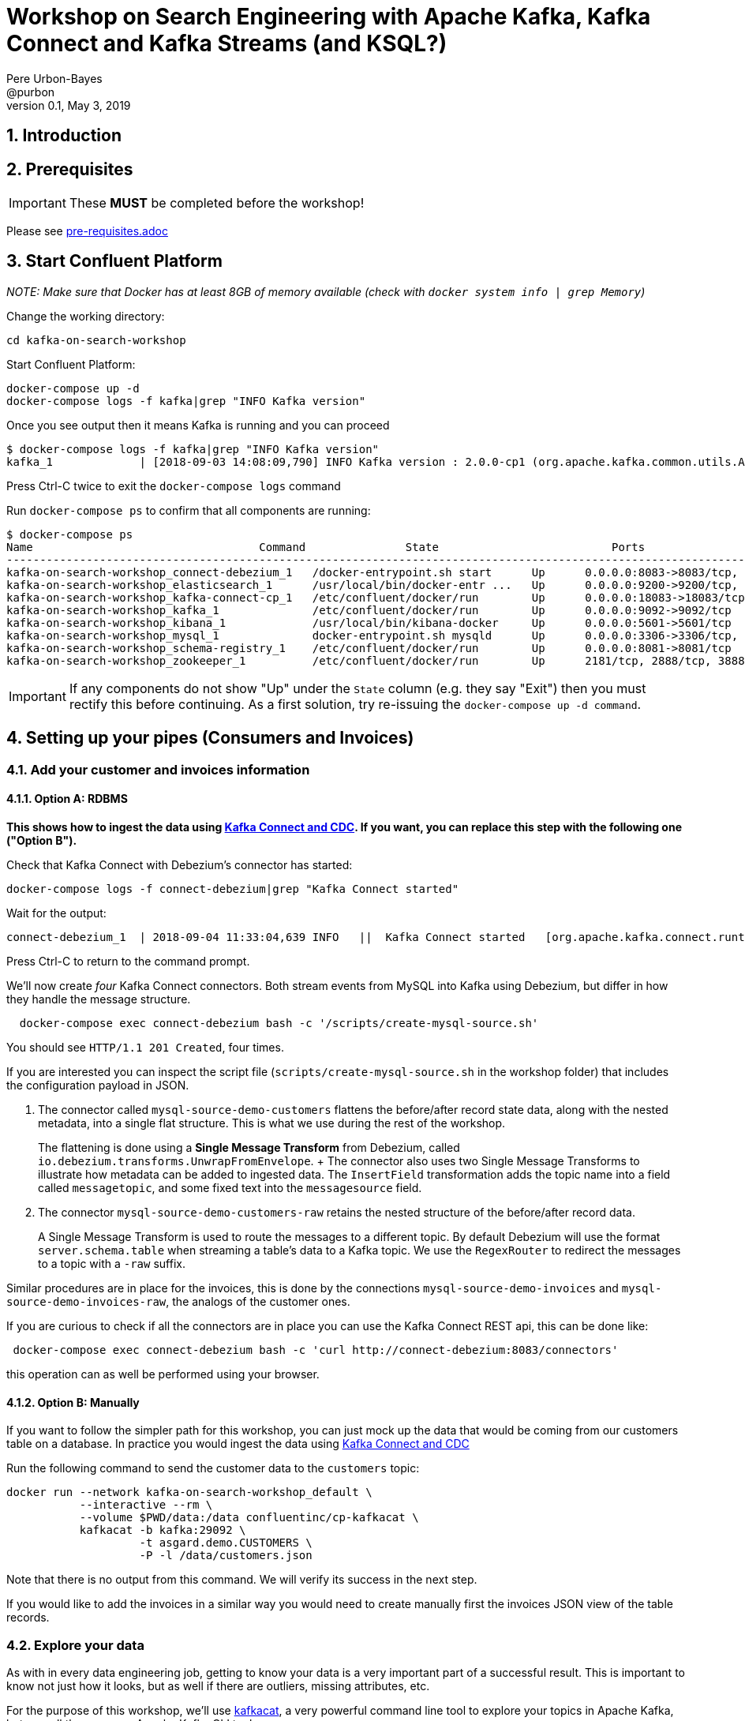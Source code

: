 = Workshop on Search Engineering with Apache Kafka, Kafka Connect and Kafka Streams (and KSQL?)
:doctype: book
:sectnums:
Pere Urbon-Bayes <@purbon>
v0.1, May 3, 2019

:toc:

== Introduction

== Prerequisites

IMPORTANT: These **MUST** be completed before the workshop!

Please see link:pre-requisites.adoc[]

== Start Confluent Platform

_NOTE: Make sure that Docker has at least 8GB of memory available (check with `docker system info | grep Memory`)_

Change the working directory:

[source,bash]
----
cd kafka-on-search-workshop
----

Start Confluent Platform:

[source,bash]
----
docker-compose up -d
docker-compose logs -f kafka|grep "INFO Kafka version"
----

Once you see output then it means Kafka is running and you can proceed

[source,bash]
----
$ docker-compose logs -f kafka|grep "INFO Kafka version"
kafka_1             | [2018-09-03 14:08:09,790] INFO Kafka version : 2.0.0-cp1 (org.apache.kafka.common.utils.AppInfoParser)
----

Press Ctrl-C twice to exit the `docker-compose logs` command

Run `docker-compose ps` to confirm that all components are running:

[source,bash]
----
$ docker-compose ps
Name                                  Command               State                          Ports
-------------------------------------------------------------------------------------------------------------------------------------------
kafka-on-search-workshop_connect-debezium_1   /docker-entrypoint.sh start      Up      0.0.0.0:8083->8083/tcp, 8778/tcp, 9092/tcp, 9779/tcp
kafka-on-search-workshop_elasticsearch_1      /usr/local/bin/docker-entr ...   Up      0.0.0.0:9200->9200/tcp, 9300/tcp
kafka-on-search-workshop_kafka-connect-cp_1   /etc/confluent/docker/run        Up      0.0.0.0:18083->18083/tcp, 8083/tcp, 9092/tcp
kafka-on-search-workshop_kafka_1              /etc/confluent/docker/run        Up      0.0.0.0:9092->9092/tcp
kafka-on-search-workshop_kibana_1             /usr/local/bin/kibana-docker     Up      0.0.0.0:5601->5601/tcp
kafka-on-search-workshop_mysql_1              docker-entrypoint.sh mysqld      Up      0.0.0.0:3306->3306/tcp, 33060/tcp
kafka-on-search-workshop_schema-registry_1    /etc/confluent/docker/run        Up      0.0.0.0:8081->8081/tcp
kafka-on-search-workshop_zookeeper_1          /etc/confluent/docker/run        Up      2181/tcp, 2888/tcp, 3888/tcp
----

IMPORTANT: If any components do not show "Up" under the `State` column (e.g. they say "Exit") then you must rectify this before continuing. As a first solution, try re-issuing the `docker-compose up -d command`.

== Setting up your pipes (Consumers and Invoices)

=== Add your customer and invoices information

==== Option A: RDBMS

**This shows how to ingest the data using https://www.confluent.io/blog/no-more-silos-how-to-integrate-your-databases-with-apache-kafka-and-cdc[Kafka Connect and CDC]. If you want, you can replace this step with the following one ("Option B").**

Check that Kafka Connect with Debezium's connector has started:

[source,bash]
----
docker-compose logs -f connect-debezium|grep "Kafka Connect started"
----

Wait for the output:

[source,bash]
----
connect-debezium_1  | 2018-09-04 11:33:04,639 INFO   ||  Kafka Connect started   [org.apache.kafka.connect.runtime.Connect]
----

Press Ctrl-C to return to the command prompt.

We'll now create _four_ Kafka Connect connectors. Both stream events from MySQL into Kafka using Debezium, but differ in how they handle the message structure.

[source,bash]
----
  docker-compose exec connect-debezium bash -c '/scripts/create-mysql-source.sh'
----

You should see `HTTP/1.1 201 Created`, four times.

If you are interested you can inspect the script file (`scripts/create-mysql-source.sh` in the workshop folder) that includes the configuration payload in JSON.

1. The connector called `mysql-source-demo-customers` flattens the before/after record state data, along with the nested metadata, into a single flat structure. This is what we use during the rest of the workshop.
+
The flattening is done using a *Single Message Transform* from Debezium, called `io.debezium.transforms.UnwrapFromEnvelope`.
+ The connector also uses two Single Message Transforms to illustrate how metadata can be added to ingested data. The `InsertField` transformation adds the topic name into a field called `messagetopic`, and some fixed text into the `messagesource` field.

2. The connector `mysql-source-demo-customers-raw` retains the nested structure of the before/after record data.
+
A Single Message Transform is used to route the messages to a different topic. By default Debezium will use the format `server.schema.table` when streaming a table's data to a Kafka topic. We use the `RegexRouter` to redirect the messages to a topic with a `-raw` suffix.

Similar procedures are in place for the invoices, this is done by the connections `mysql-source-demo-invoices` and `mysql-source-demo-invoices-raw`, the analogs of the customer ones.

If you are curious to check if all the connectors are in place you can use the Kafka Connect REST api, this can be done like:

[source,bash]
----
 docker-compose exec connect-debezium bash -c 'curl http://connect-debezium:8083/connectors'
----

this operation can as well be performed using your browser.


==== Option B: Manually

If you want to follow the simpler path for this workshop, you can just mock up the data that would be coming from our customers table on a database. In practice you would ingest the data using https://www.confluent.io/blog/no-more-silos-how-to-integrate-your-databases-with-apache-kafka-and-cdc[Kafka Connect and CDC]

Run the following command to send the customer data to the `customers` topic:

[source,bash]
----
docker run --network kafka-on-search-workshop_default \
           --interactive --rm \
           --volume $PWD/data:/data confluentinc/cp-kafkacat \
           kafkacat -b kafka:29092 \
                    -t asgard.demo.CUSTOMERS \
                    -P -l /data/customers.json
----

Note that there is no output from this command. We will verify its success in the next step.

If you would like to add the invoices in a similar way you would need to create manually first the invoices JSON view of the table records.


=== Explore your data

As with in every data engineering job, getting to know your data is a very important part of a successful result. This is important to know
not just how it looks, but as well if there are outliers, missing attributes, etc.

For the purpose of this workshop, we'll use https://github.com/edenhill/kafkacat[kafkacat], a very powerful command line tool to explore
your topics in Apache Kafka, but as well the very own Apache Kafka CLI tools.

==== Exploring your data with kafkacat and the kafka CLI tools

Run this command to inspect the content of the main `asgard.demo.CUSTOMERS` topic that we populated.

[source,bash]
----
docker run --network kafka-on-search-workshop_default \
          --tty --interactive --rm \
          confluentinc/cp-kafkacat \
          kafkacat -b kafka:29092 -C -K: \
          -f '\nKey (%K bytes): %k\t\nValue (%S bytes): %s\n\Partition: %p\tOffset: %o\n--\n' \
          -t asgard.demo.CUSTOMERS
----

You should see messages, similar to this:

----
Key (161 bytes): {"schema":{"type":"struct","fields":[{"type":"int32","optional":false,"field":"id"}],"optional":false,"name":"asgard.demo.CUSTOMERS.Key"},"payload":{"id":17850}}
Value (323 bytes): {"id":17850,"first_name":"Anselma","last_name":"Rook","email":"arookj@europa.eu","gender":"Female","club_status":"gold","comments":"Cross-group 24/7 application","create_ts":"2019-04-07T09:23:33Z","update_ts":"2019-04-07T09:23:33Z","messagetopic":"asgard.demo.CUSTOMERS","messagesource":"Debezium CDC from MySQL on asgard"}
Partition: 0	Offset: 19
----

Press Ctrl-C to cancel and return to the command prompt.

This command is useful to pull and proceed the data in your Apache Kafka cluster, but you can as well use the other tooling included in your Apache Kafka distribution such as _kafka-topics_ or the _kafka-console-consumer_.
You can do that using a command like:

[source,bash]
----
docker-compose exec kafka kafka-topics --zookeeper zookeeper:2181 --list
----

This will list your topics, so you should see an output like:
----
__confluent.support.metrics
__consumer_offsets
_confluent-metrics
_schemas
asgard
asgard-raw
asgard.demo.CUSTOMERS
asgard.demo.CUSTOMERS-raw
asgard.demo.invoices
asgard.demo.invoices-raw
connect-status
dbhistory.demo
dbhistory.demo-raw
dbhistory.invoices-raw
docker-connect-debezium-configs
docker-connect-debezium-offsets
docker-kafka-connect-cp-configs
docker-kafka-connect-cp-offsets
docker-kafka-connect-cp-status
----
for the purpose of this workshop

You can as well explore the invoices topic with a command like this:

[source,bash]
----
docker run --network kafka-on-search-workshop_default \
          --tty --interactive --rm \
          confluentinc/cp-kafkacat \
          kafkacat -b kafka:29092 -C -K: \
          -f '\nKey (%K bytes): %k\t\nValue (%S bytes): %s\n\Partition: %p\tOffset: %o\n--\n' \
          -t asgard.demo.invoices
----

You should see messages, similar to this:

----
Key (158 bytes): {"schema":{"type":"struct","fields":[{"type":"int32","optional":false,"field":"id"}],"optional":false,"name":"asgard.demo.invoices.Key"},"payload":{"id":997}}
Value (296 bytes): {"id":997,"InvoiceNo":"536520","StockCode":"22100","Description":"SKULLS SQUARE TISSUE BOX","Quantity":"1","InvoiceDate":"12/1/2010 12:43","UnitPrice":"1.25","CustomerID":"14729","Country":"United Kingdom","messagetopic":"asgard.demo.invoices","messagesource":"Debezium CDC from MySQL on asgard"}
Partition: 0	Offset: 996
--
----

==== Exploring the documents

One of the usual tasks as a search engineer is to index and make searchable a bunch of documents coming out of many places, they could be your very own intranet, the internet or simply
your product list. For the purpose of this workshop we just scrapped a few documents from wikipedia and put them inside the file link:data/docs.txt[docs.txt], this file will be used
later on.

To explore this file you can simply read can use:

[source,bash]
----
cat data/docs.text
----

this should give messages like

----
Berlin gilt als Weltstadt der Kultur, Politik, Medien und Wissenschaften.[15][16][17][18] Die Universitäten, Forschungseinrichtungen, Sportereignisse und Museen Berlins genießen internationalen Ruf.[19] Die Metropole trägt den UNESCO-Titel Stadt des Designs und ist eines der meistbesuchten Zentren des Kontinents.[20] Berlins Architektur, Festivals, Nachtleben und vielfältige Lebensbedingungen sind weltweit bekannt
In der Saison 1982/83 spielte man als Dritter der Bundesliga im IHF-Pokal, wo man das Halbfinale erreichte. In der Saison 1984/85 liefen die Berliner als Finalist im DHB-Pokal im Europapokal der Pokalsieger auf, schied aber frühzeitig aus. Seit 2011 spielen die Füchse jedes Jahr in einem internationalen Wettbewerb. 2011/12 nahm man wiederum als Dritter der Bundesliga erstmals an der Champions League teil. Es war die erste Europapokalteilnahme einer Berliner Männerhandballmannschaft seit 21 Jahren. Im Premierenjahr erreichte man gleich das Final Four, wo man im Halbfinale knapp dem THW Kiel unterlag
En 1987, après le football et le basketball, Georges Frêche et Louis Nicollin décident d'investir dans le club qui devient le « Montpellier Paillade Sport Club »3,4 et ainsi de faire revivre la grande époque du Montpellier UC de Jean Férignac et Maurice Portes. Alors que le club n'évolue qu’au 4e niveau national, il recrute cette même année le gardien de but international Philippe Médard, qui vient de remporter son cinquième titre de champion de France. Puis la saison suivante, le club se renforce encore avec les arrivées de Frédéric Echivard, cinquième meilleur buteur du dernier championnat de France, et Stéphane Stoecklin, grand espoir français au poste d’ailier-arrière droit. Avec ces recrues, le club remporte les championnats de France de Nationale 3 (actuelle Nationale 2) en 1988 puis de Nationale 2 (actuelle Nationale 1) en 1989.
----

==== Exploring your data with MySQL

As we have seen before, one of our source of information is coming from a RDBMS (actually a MySQL database), if we have a tool installed like the https://www.mysql.com/products/workbench/[MySQLWorkbench],
we can explore how the data looks like from it's source. We'll use this as well in later steps when we use KSQL to perform real time streaming computations from the kafka topics.

As per the _docker-compose.yml_ file definition, we have a MySQL database available that can be accessed with this credentials

For privileged access:
----
User: root
Password: debezium
----

For unprivileged access:
----
User: mysqluser
Password:mysqlpw
----

the database is available at your docker-host, port 3306.

If we open an SQL tool (like MySQL workbench), we'll be able to explore our original data source and inspect, and might be manipulate, the source data
like this.

Explore timestamp format:

[source,bash]
----
select create_ts, update_ts
from CUSTOMERS;
----

Explore email formats:

[source,bash]
----
select email
from CUSTOMERS;
----

Insert a new customer:

[source,bash]
----
insert into CUSTOMERS (id, first_name, last_name, email, gender, club_status, comments)  values (2029, 'manel', 'illa', 'manel@illa.io', 'Male', 'gold', 'Apache Kafka contributor');
----

or more computational exploration such as,

How many invoices are per customer:

[source,bash]
----
select CustomerID, count(*)
from invoices
group by CustomerID;
----

How many products has been sold:

[source,bash]
----
select StockCode, Description, Sum(Quantity) as Quantity
from invoices
group by StockCode, Description;
----

Products sold in a given invoice

[source,bash]
----
select *
from invoices
where InvoiceNo = "536365"
----

How many products a customer has bought?
[source,bash]
----
select first_name, last_name, count(*)
from CUSTOMERS inner join invoices on CUSTOMERS.id = invoices.CustomerID
group by first_name, last_name;
----

== Kafka Streams

Data is not always in the perfect shape to be ready be ingested in your search engine, we usually need to cleaning, normalise it and compliment it
to make sure all interesting data points are there. This tasks can include different set of actions such as:

* Using an external library to detect in which language a document has been written. We usually do that in order to make them available to the proper
analysers and search pipeline that will later on make them available for our users.
* Normalise and clean up timestamps, as we're in a global world documents get created/scrapped and manipulated in many different locations and systems,
and they are not always in a good shape for being analysed and searchable.
* Enrich an incoming document with complimentary information, this would be for example interesting when adding customer information to an incoming
invoice, but as well for other use cases.

For all of this, and may be more, we're going to use Kafka Streams. As we've seen in the introductory section this is a very powerful data manipulation
library for Apache Kafka, more details on the API's and DSL's can be found from:

* https://docs.confluent.io/current/streams/developer-guide/index.html[Getting started with Kafka Streams]
* https://docs.confluent.io/current/streams/developer-guide/write-streams.html[Write an Streams App]
* https://docs.confluent.io/current/streams/developer-guide/dsl-api.html[Understanding the Kafka Streams DSL]
* https://docs.confluent.io/current/streams/developer-guide/processor-api.html[Understanding the Kafka Streams Processor API]

Inside the directory link:SearchEngineScaffold[SearchEngineScaffold] you can see an already prepared scaffold for this Kafka Streams exercises. At the end of the workshop the
solutions to this exercises are going to be provided. Use it as a bootstrap to start implementing the next exercises.

=== Language Detection

Language detection is an intrinsic part of many search engineering tasks as we generally could be scrapping and ingesting document from many different locations that need
proper classification before going into the search engine.

One of the traditional ways of doing that, and many other document processing tasks, is by using https://tika.apache.org[Apache Tika]. On this mater Apache Tika provides you
with methods to detect the language based on:

* _Optimaize_: This class uses detectors provided by https://github.com/optimaize/language-detector. The way this detectors works is by building language n-grams profiles and then comparing
them with the ones calculated from the input text.
* _TextLang_: This detector uses the MIT Lincoln Lab’s Text.jl library from https://github.com/trevorlewis/TextREST.jl You should run the TextREST.jl server before using this.
* _Lingo 24_: This implementation uses the API provide by https://developer.lingo24.com/premium-machine-translation-api (requires a license)

==== Task

In this exercise you should write a simple Kafka Streams job that:

* Read raw text from a source topic.
* Transform them into a JSON document.
* Detect and compliment the incoming JSON document the language it has been written.
* Store the new document in a target topic.

==== A solution

There are more than one possible solutions for this task as you could write the job using the Streams DSL or by using the Transformer API.

Using the Streams DSL the job should look something like this:

[source,java]
----
docsStream
    .mapValues(raw_doc -> serialize(raw_doc))
    .mapValues(jsonDoc -> {
      LanguageResult result = detect.detect(jsonDoc.content);
      jsonDoc.headers.put("LANG", result.getLanguage());
      return jsonDoc;
    })
    .to(DOCS_WITH_LANGUAGE_TOPIC, Produced.with(Serdes.String(), docsSerde));
----

were each incoming raw document is read, serialized and then map again to include the detected language. Another option to solve this problem with the
same outcome will be using the Transformers API. This approach would look something like this:

[source,java]
----
docsStream
     .mapValues(raw_doc -> new Document(raw_doc))
     .transform(LanguageDetectProcessor::new)
     .to(DOCS_WITH_LANGUAGE_TOPIC, Produced.with(Serdes.String(), docsSerde));
----

[source,java]
----
public class LanguageDetectProcessor implements Transformer<String, Document, KeyValue<String, Document>> {

  private Tika tika;
  private static final OptimaizeLangDetector detect = new OptimaizeLangDetector();
  private ProcessorContext context;

  @Override
  public void init(ProcessorContext context) {
    tika = new Tika();
    this.context = context;
  }

  @Override
  public KeyValue<String, Document> transform(String key, Document doc) {
    LanguageResult result = detect.detect(doc.content);
    doc.headers.put("LANG", result.getLanguage());
    return new KeyValue(key, doc);
  }

  @Override
  public void close() {
    //EMPTY
  }
}
----

More details can be found in the full solution delivered at the end of the workshop.

=== Timestamp Normalisation

As already presented earlier, timestamp normalisation is a always tedious task that is at the core of many search and data engineering teams.

To perform this many teams use a java library named https://www.joda.org/joda-time/index.html[Joda], this library has become the defacto standard for rich time manipulation tasks
in the java world. If you never use it, you can check more details about it at https://www.joda.org/joda-time/quickstart.html[Joda - Quick start].

==== Task

As we have seen during the data exploration phase, the timestamps that come out of the customers database does not include the timezone were they are produced. This lack of informtion
can make aggregations and other data manipulation skewed, were teams running the same job, but in different locations will get different results.

 To solve this we want you write a simple Kafka Streams job that :

 * Read from an incoming topic (customers topic)
 * Enrich the incoming timestamps (_create_ts_ and _update_ts_) with the timezone "Europe/Berlin".
 * Write the modified document back to a new stream.

 We ask you to do this by using the Processor API.

==== A solution

There are more than one solution possible for this exercise, one of them could look like this:

[source,java]
----
public class TimestampNormalization extends IngestPipeline {


  static class JodaProcessor implements Processor<String, String> {

    private ProcessorContext context;
    final Serde<Customer> customerSerde = SerdesFactory.from(Customer.class);

    @Override
    public void init(ProcessorContext context) {
      this.context = context;
    }

    @Override
    public void process(String key, String customerJson) {

      Customer customer = customerSerde.deserializer().deserialize(key, customerJson.getBytes());

      Instant instant = new Instant(customer.create_ts);
      DateTime newCreateTs = instant.toDateTime(DateTimeZone.forID("Europe/Berlin"));
      customer.create_ts = newCreateTs.toString();

      context.forward(key, customer);

    }

    @Override
    public void close() {
      //EMPTY
    }
  }


  public static void main(String[] args) {

    Topology topology = new Topology();

    topology
        .addSource("customers", CUSTOMERS_TOPIC)
        .addProcessor("joda-timestamp-corrector", JodaProcessor::new)
        .addSink("customers.fixed", "customers.fixed");

    TimestampNormalization profilesApp = new TimestampNormalization();
    profilesApp.run(topology, "timestamp-action");

  }

}
----

NOTE: This solution only process the _create_ts timestamp. You should as well proceed the other timestamp.

=== Calculate customers per Genre

One of the most common task when building search infrastructures is the calculation of derived views of the incoming data, this is usually done
as a compliment to enable later enrichments of relevant entities such as the products or as well to help the ranking calculations when a user
performs a query and the query understanding pipeline enters in action.

==== Task

In this exercise we ask you to build a Kafka Streams app that:

* Consume from the _asgard.demo.CUSTOMERS_ topic.
* Calculate how many customers aggregated by genre (live query).
* Write the outcome to a target topic.

==== A solution

As with the other exercises, more than one solution is possible, but on of them could look like this:

[source,java]
----
    final Serde<Customer> customerSerde = Serdes.serdeFrom(customerSerializer, customerDeserializer);

    KStream<String, Customer> customersKStream = builder
        .stream(IngestPipeline.CUSTOMERS_TOPIC,
            Consumed.with(Serdes.String(), customerSerde));

    customersKStream
        .groupBy((aString, customer) -> customer.gender, Grouped.with(Serdes.String(), customerSerde))
        .count()
        .toStream()
        .to(IngestPipeline.CONSUMERS_PER_GENDER_TOPIC, Produced.with(Serdes.String(), Serdes.Long()));
----

=== Building customer profiles

As per the same reasons as the task performed in the last section, building customer profiles is a common task search pipelines does while
preparing incoming data to be searchable. This task usually include building a view (document) where for a given user, it include as well all
it's related information (360° view) such as purchases, etc.

Having profiles of users will help our efforts to determine the query intentions during the query understanding tasks.

==== Task

In this exercise we ask you to build, a now more complex, Kafka Streams app that:

* Read from the _asgard.demo.invoices_ and _asgard.demo.CUSTOMERS_ topics.
* For every customer.
  * calculate the total cost per each invoice generated (full purchase)
  * build a table with customer information and the current list of invoices, including the total cost.
* Join the customer information with the aggregated invoice table generated in the last step.
* Write the customer profile (customer data + list of invoices (including total cost)) to a destination topic.

Note: if you remember the previous task during our data exploration, one of the steps required for this exercise would translate in SQL to
something like:

Calculate the invoice total cost.
----
select InvoiceNo, ROUND(sum(Quantity*UnitPrice),2) as total
from invoices
group by InvoiceNo;
----

==== A solution

As with the other exercises there could be different solutions to this task, but one could look like:

[source,java]
----
public class CustomerProfilesBuilder extends IngestPipeline {


  public CustomerProfilesBuilder() {

  }

  public static void main(String[] args) {

    StreamsBuilder builder = new StreamsBuilder();

    final Serde<DefaultId> defaultIdSerde = SerdesFactory.from(DefaultId.class);
    final Serde<Invoice> invoiceSerde = SerdesFactory.from(Invoice.class);
    final Serde<InvoicesAggregatedTable> totalsSerde = SerdesFactory.from(InvoicesAggregatedTable.class);

    // Stream of invoices
    KStream<DefaultId, Invoice> invoicesKStream = builder.stream(INVOICES_TOPIC,
        Consumed.with(defaultIdSerde, invoiceSerde));

    // group invoices by invoiceNo
    KGroupedStream<DefaultId, Invoice> groupedInvoices = invoicesKStream
        .groupBy((key, invoice) -> {
          try {
            return new DefaultId(invoice.CustomerID);
          } catch (NullPointerException ex) {
            return new DefaultId("-1");
          }
            },
            Grouped.with(defaultIdSerde, invoiceSerde));

    // Sum the total of the invoices and output a table of the form
    // CustomerId - List of [InvoiceNo - InvoiceTotal]
    KTable<DefaultId, InvoicesAggregatedTable> table = groupedInvoices
        .aggregate(() -> new InvoicesAggregatedTable(),
            (key, invoice, data) -> {
              float totalLine = Float.parseFloat(invoice.Quantity) * Float.parseFloat(invoice.UnitPrice);
              data.accountInvoice(invoice.InvoiceNo, totalLine);
              return data;
            },
            Materialized.with(defaultIdSerde, totalsSerde));

    // output (UserId, List<(InvoiceNo, Float)>)
    // [KTABLE-TOSTREAM-0000000007]: 14849, [ (536463 -> 17.400002) (536466 -> 42.9) (536460 -> 295.53998)]

  final Serde<Customer> customerSerde = SerdesFactory.from(Customer.class);

  // pull the customer tables
    KTable<DefaultId, Customer> customersTable = builder
        .table(CUSTOMERS_TOPIC, Consumed.with(defaultIdSerde, customerSerde));

    // KTable - KTable join customer with aggregated invoice totals
    customersTable
        .join(table, (customer, invoices) -> {
          customer.addInvoices(invoices);
          return customer;
        }, Materialized.with(defaultIdSerde, customerSerde))
        .toStream()
        .to(CUSTOMERS_PROFILES_TOPIC, Produced.with(defaultIdSerde, customerSerde));

    CustomerProfilesBuilder profilesApp = new CustomerProfilesBuilder();
    profilesApp.run(builder.build(), "customer-profile-builder");

  }

}
----

== KSQL

But if you are saying to yourself, why should I be writing java for this, while the Kafka Streams API is a very powerful one, there is KSQL,
the streaming SQL engine for Apache Kafka.

More details about it can be found at:

* https://docs.confluent.io/current/ksql/docs/index.html[Documentation]
* https://docs.confluent.io/current/ksql/docs/developer-guide/index.html[Developer guide]
* https://docs.confluent.io/current/ksql/docs/tutorials/index.html[Tutorials and Examples]

In the developer guide you will find a ton of examples and direction on the different operations that you can perform with KSQL.


KSQL can be used via the command line interface (CLI), a graphical UI built into Confluent Control Center, or the documented https://docs.confluent.io/current/ksql/docs/api.html[REST API].

In this workshop we will use the CLI, which if you have used Oracle's sql*plus, MySQL CLI, and so on will feel very familiar to you.

Launch the CLI:

[source,bash]
----
docker run --network kafka-on-search-workshop_default \
           --tty --interactive --rm \
           confluentinc/cp-ksql-cli:5.2.1 http://ksql-server:8088
----

Make sure that you get a successful start up screen:

[source,bash]
----
                  ===========================================
                  =        _  __ _____  ____  _             =
                  =       | |/ // ____|/ __ \| |            =
                  =       | ' /| (___ | |  | | |            =
                  =       |  <  \___ \| |  | | |            =
                  =       | . \ ____) | |__| | |____        =
                  =       |_|\_\_____/ \___\_\______|       =
                  =                                         =
                  =  Streaming SQL Engine for Apache Kafka® =
                  ===========================================

Copyright 2017-2018 Confluent Inc.

CLI v5.1.0, Server v5.1.0 located at http://ksql-server:8088

Having trouble? Type 'help' (case-insensitive) for a rundown of how things work!

ksql>
----

=== See available Kafka topics

KSQL can be used to view the topic metadata on a Kafka cluster (`SHOW TOPICS;`), as well as inspect the messages in a topic (`PRINT <topic>;`).

[source,sql]
----
ksql> SHOW TOPICS;

 Kafka Topic                     | Registered | Partitions | Partition Replicas | Consumers | ConsumerGroups
-------------------------------------------------------------------------------------------------------------
 _confluent-metrics              | false      | 12         | 1                  | 0         | 0
 _schemas                        | false      | 1          | 1                  | 0         | 0
 asgard.demo.CUSTOMERS           | false      | 1          | 1                  | 1         | 1
 asgard.demo.CUSTOMERS-raw       | false      | 1          | 1                  | 2         | 2
 asgard.demo.invoices            | false      | 1          | 1                  | 0         | 0
 asgard.demo.invoices-raw        | false      | 1          | 1                  | 0         | 0
 docker-connect-debezium-configs | false      | 1          | 1                  | 0         | 0
 docker-connect-debezium-offsets | false      | 25         | 1                  | 0         | 0
[...]
-------------------------------------------------------------------------------------------------------------
ksql>
----

=== Inspect a topic contents - Customers

Here we use the `FROM BEGINNING` argument, which tells KSQL to go back to the _beginning_ of the topic and show all data from there

[source,sql]
----
ksql> PRINT 'asgard.demo.CUSTOMERS' FROM BEGINNING;
Format:JSON
{"ROWTIME":1554638011318,"ROWKEY":"{\"schema\":{\"type\":\"struct\",\"fields\":[{\"type\":\"int32\",\"optional\":false,\"field\":\"id\"}],\"optional\":false,\"name\":\"asgard.demo.CUSTOMERS.Key\"},\"payload\":{\"id\":14688}}","id":14688,"first_name":"Clair","last_name":"Vardy","email":"cvardyf@reverbnation.com","gender":"Male","club_status":"bronze","comments":"Expanded bottom-line Graphical User Interface","create_ts":"2019-04-07T11:50:53Z","update_ts":"2019-04-07T11:50:53Z","messagetopic":"asgard.demo.CUSTOMERS","messagesource":"Debezium CDC from MySQL on asgard"}
{"ROWTIME":1554638011318,"ROWKEY":"{\"schema\":{\"type\":\"struct\",\"fields\":[{\"type\":\"int32\",\"optional\":false,\"field\":\"id\"}],\"optional\":false,\"name\":\"asgard.demo.CUSTOMERS.Key\"},\"payload\":{\"id\":17850}}","id":17850,"first_name":"Anselma","last_name":"Rook","email":"arookj@europa.eu","gender":"Female","club_status":"gold","comments":"Cross-group 24/7 application","create_ts":"2019-04-07T11:50:53Z","update_ts":"2019-04-07T11:50:53Z","messagetopic":"asgard.demo.CUSTOMERS","messagesource":"Debezium CDC from MySQL on asgard"}
----

Press Ctrl-C to cancel and return to the KSQL prompt. This may take up to a minute to cancel (https://github.com/confluentinc/ksql/issues/1759[#1759]). If it still does not cancel then just start a new KSQL CLI using the `docker run` command from above and proceed to the next step.

=== Inspect a topic contents - Invoices

Here we use the `FROM BEGINNING` argument, which tells KSQL to go back to the _beginning_ of the topic and show all data from there

[source,sql]
----
ksql> PRINT 'asgard.demo.invoices' FROM BEGINNING;
Format:JSON
{"ROWTIME":1554638013264,"ROWKEY":"{\"schema\":{\"type\":\"struct\",\"fields\":[{\"type\":\"int32\",\"optional\":false,\"field\":\"id\"}],\"optional\":false,\"name\":\"asgard.demo.invoices.Key\"},\"payload\":{\"id\":999}}","id":999,"InvoiceNo":"536520","StockCode":"22583","Description":"PACK OF 6 HANDBAG GIFT BOXES","Quantity":"1","InvoiceDate":"12/1/2010 12:43","UnitPrice":"2.55","CustomerID":"14729","Country":"United Kingdom","messagetopic":"asgard.demo.invoices","messagesource":"Debezium CDC from MySQL on asgard"}
{"ROWTIME":1554638013264,"ROWKEY":"{\"schema\":{\"type\":\"struct\",\"fields\":[{\"type\":\"int32\",\"optional\":false,\"field\":\"id\"}],\"optional\":false,\"name\":\"asgard.demo.invoices.Key\"},\"payload\":{\"id\":1000}}","id":1000,"InvoiceNo":"536520","StockCode":"21358","Description":"TOAST ITS - HAPPY BIRTHDAY","Quantity":"2","InvoiceDate":"12/1/2010 12:43","UnitPrice":"1.25","CustomerID":"14729","Country":"United Kingdom","messagetopic":"asgard.demo.invoices","messagesource":"Debezium CDC from MySQL on asgard"}
----

Press Ctrl-C to cancel and return to the KSQL prompt. This may take up to a minute to cancel (https://github.com/confluentinc/ksql/issues/1759[#1759]). If it still does not cancel then just start a new KSQL CLI using the `docker run` command from above and proceed to the next step.


=== KSQL offsets

Since Apache Kafka persists data, it is possible to use KSQL to query and process data from the past, as well as new events that arrive on the topic.

To tell KSQL to process from beginning of topic run `SET 'auto.offset.reset' = 'earliest';`

Run this now, so that future processing includes all existing data—this is important for the Customer data, since no new messages are arriving on this topic and thus we need to make sure we work with the messages already present.

[source,sql]
----
ksql> SET 'auto.offset.reset' = 'earliest';
Successfully changed local property 'auto.offset.reset' from 'null' to 'earliest'
----

=== Join data in KSQL

Remember our customer profile task earlier, lets rebuild it again here.

 === Prepare the Customer data

 We're going to model the Customers topic as a **KSQL Table**. This is a semantic construct that enables us to work with the data in the topic as key/value pairs, with a single value for each key. You can read more about https://docs.confluent.io/current/streams/concepts.html#duality-of-streams-and-tables[this here].

 ==== Inspect Customers Data

 Let's check the data first, using the very handy `PRINT` command:

 `PRINT 'asgard.demo.CUSTOMERS' FROM BEGINNING;`

 [source,sql]
 ----
 ksql> PRINT 'asgard.demo.CUSTOMERS' FROM BEGINNING;
 Format:JSON
 {"ROWTIME":1529492614185,"ROWKEY":"null","id":1,"first_name":"Annemarie","last_name":"Arent","email":"aarent0@cpanel.net","gender":"Female","club_status":"platinum","comments":"Organized web-enabled ability"}
 ----

 Press Ctrl-C to cancel and return to the KSQL prompt. This may take up to a minute to cancel (https://github.com/confluentinc/ksql/issues/1759[#1759]).

 ==== Re-Key Customers Topic

 When we join the customer data to the ratings, the customer Kafka messages _must be keyed on the field on which we are performing the join_. If this is not the case the join will fail and we'll get `NULL` values in the result.

 Our source customer messages are not currently keyed correctly. Depending on how you chose to populate the Customer topic earlier:

 * From Debezium, the messages are actually keyed using the Primary Key of the source table, but using a key serialisation that KSQL does not support - and thus in effect is not useful as a key in KSQL at all
 * From a manual input of JSON messages, the key is null (observe the `"ROWKEY":"null"` in the `PRINT` output above)

 To re-key a topic in Kafka we can use KSQL!

 First we will register the customer topic. Note that because it is in JSON format we need to declare all of the columns and their datatypes:

 [source,sql]
 ----
 ksql> CREATE STREAM CUSTOMERS_SRC (id BIGINT, first_name VARCHAR, last_name VARCHAR, email VARCHAR, gender VARCHAR, club_status VARCHAR, comments VARCHAR) WITH (KAFKA_TOPIC='asgard.demo.CUSTOMERS', VALUE_FORMAT='JSON');

  Message
 ----------------
  Stream created
 ----------------
 ksql>
 ----

 With the stream registered, we can now re-key the topic, using a KSQL `CSAS` and the `PARTITION BY` clause. Note that we're taking the opportunity to re-serialise the data into Avro format. We're also changing the number of partitions from that of the source (4) to match that of the `ratings` topic (1):

 [IMPORTANT]
 ====
 By changing the partition key, data may move between partitions, and thus its ordering change. Kafka's strict ordering guarantee only applies within a partition.

 In our example this doesn't matter, but be aware of this if you rely on this re-keying technique in other KSQL queries.
 ====

 [source,sql]
 ----
 ksql> CREATE STREAM CUSTOMERS_SRC_REKEY \
         WITH (PARTITIONS=1, VALUE_FORMAT='AVRO') AS \
         SELECT * FROM CUSTOMERS_SRC PARTITION BY ID;

  Message
 ----------------------------
  Stream created and running
 ----------------------------
 ksql>
 ----

 [NOTE]
 ====
 *Optional*

 To inspect the key for a given stream/table, use the `ROWKEY` system column.

 Here we compare it to the join column (`ID`); for the join to succeed they must be equal.

 In the source stream, the `ROWKEY` is null (or `Struct{id=x}` if streamed from Debezium) because the key of the underlying Kafka messages is null:

 [source,sql]
 ----
 ksql> SELECT C.ROWKEY, C.ID FROM CUSTOMERS_SRC C LIMIT 3;
 null | 1
 null | 2
 null | 3
 Limit Reached
 Query terminated
 ----

 In the re-keyed stream the `ROWKEY` and `ID` are equal, which is essential for a successful JOIN operation in KSQL.

 [source,sql]
 ----
 ksql> SELECT C.ROWKEY, C.ID FROM CUSTOMERS_SRC_REKEY C LIMIT 3;
 1 | 1
 2 | 2
 3 | 3
 Limit Reached
 Query terminated
 ksql>
 ----
 ====

 ==== Create Customers Table

 Now, create a `TABLE` over the new re-keyed Kafka topic. Why's it a table? Because *for each key* (user id), we want to know *its current value* (name, status, etc)

 [source,sql]
 ----
 ksql> CREATE TABLE CUSTOMERS WITH (KAFKA_TOPIC='CUSTOMERS_SRC_REKEY', VALUE_FORMAT ='AVRO', KEY='ID');

  Message
 ---------------
  Table created
 ---------------
 ksql>
 ----

 [NOTE]
 ====
 _n.b. if you get the error `Unable to verify the AVRO schema is compatible with KSQL` then_ :

 * Retry the command after a second or two (ref. https://github.com/confluentinc/ksql/issues/1394[#1394]).
 * Check that the topic's source stream is created:
 +
 [source,sql]
 ----
 ksql> SHOW STREAMS;
  Stream Name         | Kafka Topic         | Format
 ----------------------------------------------------
  CUSTOMERS_SRC_REKEY | CUSTOMERS_SRC_REKEY | AVRO
  [...]
 ----
 +
 * Verify that the source stream is processing messages by running `DESCRIBE EXTENDED CUSTOMERS_SRC_REKEY;`. Under the heading `Local runtime statistics` you should see:
 +
 [source,sql]
 ----
 Local runtime statistics
 ------------------------
 messages-per-sec:      0.10   total-messages:        10     last-message: 6/28/18 6:23:54 PM UTC
  failed-messages:         0 failed-messages-per-sec:         0      last-failed:       n/a
 ----
 +
 ** If no 'messages-per-sec' is shown, the next step is to verify that you ran `SET 'auto.offset.reset' = 'earliest';` earlier. You can run it again to be certain. If it says `Successfully changed local property 'auto.offset.reset' from 'null' to 'earliest'` then the `null` shows that it wasn't previously set.
 ** If this was the case, then you need to drop and recreate the stream in order to process the customer data:
 +
 [source,sql]
 ----
 TERMINATE QUERY CSAS_CUSTOMERS_SRC_REKEY_0;
 DROP STREAM CUSTOMERS_SRC_REKEY;
 ----
 +
 Then re-run the `CREATE STREAM CUSTOMERS_SRC_REKEY[…]` from above. Use `SHOW QUERIES;` to list the queries running if the name differs from that shown in the `TERMINATE` statement.
 ====

 Query the table:

 [source,sql]
 ----
 ksql> SELECT ID, FIRST_NAME, LAST_NAME, EMAIL, CLUB_STATUS FROM CUSTOMERS;
 1 | Annemarie | Arent | aarent0@cpanel.net | platinum
 2 | Merilyn | Doughartie | mdoughartie1@dedecms.com | platinum
 ----

 === Prepare the invoice data

Now we need as well to prepare the invoice data, we can do that in a similar way as we did for the _CUSTOMERS_, first step is to parse the incoming topic _asgard.demo.invoices_
and register an incoming stream, for this we need to:

* Define the topic schema, as done in other create or insert commands.
* Include the topic data format, in this case JSON.
* Last register the stream.

As we did before for _CUSTOMERS_ the command should look like:
[source,sql]
----
ksql>  CREATE STREAM INVOICES_SRC (id BIGINT, InvoiceNo VARCHAR, StockCode VARCHAR, Description VARCHAR, Quantity INTEGER, InvoiceDate VARCHAR, UnitPrice DOUBLE, CustomerID VARCHAR, Country VARCHAR) WITH (KAFKA_TOPIC='asgard.demo.invoices', VALUE_FORMAT='JSON');

 Message
----------------
 Stream created
----------------
ksql>
----

at this point you have a incoming stream of invoice lines backed by the topic imported by debezium, but there is still the need to rekey the incoming stream to make it use the
same number of partitions and value format as the _CUSTOMERS_ stream that we prepared earlier on. This is a necessary step as Joins in KSQL need a few conditions to work successfully being
one of them co-partition.

The command to do that should resemble something like this:

 [source,sql]
 ----
 ksql> CREATE STREAM INVOICES_SRC_REKEY \
         WITH (PARTITIONS=1, VALUE_FORMAT='AVRO') AS \
         SELECT * FROM INVOICES_SRC PARTITION BY ID;

  Message
 ----------------------------
  Stream created and running
 ----------------------------
 ksql>
 ----

At that time all necessary preparation is done.

=== Stream - Table join

In previous sections we've seen how to do join with a Kafka Streams application, in this section we're going to do the same calculations as we did before, but this time
only using KSQL, the SQL alike language for Streams in Kafka.

Remember, our objective here is to:

+ Calculate the total spending per customer and invoice that we have in our system.

Can you do that with KSQL ?

....
> working time...
....

There are a few options to do that, one of them might look like doing this steps:


==== First option

A simple option would be to only with the INVOICES_SRC_REKEY topic, this could look like:

[source,sql]
----
ksql> CREATE TABLE INVOICE_TOTALS WITH (KAFKA_TOPIC='CUSTOMER_TOTALS', PARTITIONS=1, VALUE_FORMAT ='AVRO') AS \
select CustomerID, InvoiceNo, ROUND(sum(Quantity*UnitPrice)) as total from INVOICES_SRC_REKEY  group by CustomerID, InvoiceNo;

Message
---------------------------
Table created and running
---------------------------
ksql>
----

SELECT CUSTOMERS.EMAIL, INVOICE_TOTALS.InvoiceNo, INVOICE_TOTALS.total
FROM CUSTOMERS INNER JOIN INVOICE_TOTALS ON CUSTOMERS.ID = INVOICE_TOTALS.CustomerID
limit 5;

>SELECT CUSTOMERS.EMAIL, INVOICE_TOTALS.InvoiceNo, INVOICE_TOTALS.total
>FROM CUSTOMERS INNER JOIN INVOICE_TOTALS ON CUSTOMERS.ID = INVOICE_TOTALS.CustomerID
>limit 5;
Source table (INVOICE_TOTALS) key column (KSQL_INTERNAL_COL_0|+|KSQL_INTERNAL_COL_1) is not the column used in the join criteria (CUSTOMERID).

another option would be to perform the extended aggregation later on, but first join the data.

for example this would join the table Customers and the invoice_src_rekey stream:

SELECT CUSTOMERS.ID AS CustomerId, Email, InvoiceNo \
FROM INVOICES_SRC_REKEY2 INNER JOIN CUSTOMERS ON CUSTOMERS.ID = INVOICES_SRC_REKEY2.CUSTOMERID \
LIMIT 4;

we can materialise this stream as

CREATE STREAM customer_invoices_stream AS
  SELECT CUSTOMERS.ID AS CustomerId, Email, InvoiceNo \
  FROM INVOICES_SRC_REKEY2 INNER JOIN CUSTOMERS ON CUSTOMERS.ID = INVOICES_SRC_REKEY2.CUSTOMERID;

and query it like this:

ksql> select * from customer_invoices_stream limit 4;
1555742586578 | 14688 | 14688 | cvardyf@reverbnation.com | 536378
1555742586579 | 14688 | 14688 | cvardyf@reverbnation.com | 536378
1555742586580 | 14688 | 14688 | cvardyf@reverbnation.com | 536378
1555742586581 | 14688 | 14688 | cvardyf@reverbnation.com | 536378
Limit Reached
Query terminated
ksql>

SET 'auto.offset.reset' = 'earliest';

ksql> SELECT Email, InvoiceNo, sum(Quantity*UnitPrice) as total \
>FROM INVOICES_SRC_REKEY2 INNER JOIN CUSTOMERS ON CUSTOMERS.ID = INVOICES_SRC_REKEY2.CUSTOMERID \
>GROUP BY CUSTOMERS.Email, INVOICES_SRC_REKEY2.InvoiceNo
>LIMIT 4;
arookj@europa.eu | 536365 | 139.12
arookj@europa.eu | 536366 | 22.200000000000003
arookj@europa.eu | 536372 | 22.200000000000003
arookj@europa.eu | 536373 | 259.86
Limit Reached
Query terminated
ksql>

SET 'auto.offset.reset' = 'earliest';

CREATE TABLE customer_totals_table AS
 SELECT Email, InvoiceNo, sum(Quantity*UnitPrice) as total \
 FROM INVOICES_SRC_REKEY2 INNER JOIN CUSTOMERS ON CUSTOMERS.ID = INVOICES_SRC_REKEY2.CUSTOMERID \
 GROUP BY CUSTOMERS.Email, INVOICES_SRC_REKEY2.InvoiceNo;

 Message
---------------------------
 Table created and running
---------------------------

---

 ksql> select * from customer_totals_table limit 5;
 1555742586573 | arookj@europa.eu|+|536375 | arookj@europa.eu | 536375 | 259.86
 1555742586578 | arookj@europa.eu|+|536377 | arookj@europa.eu | 536377 | 22.200000000000003
 1555742586621 | arookj@europa.eu|+|536399 | arookj@europa.eu | 536399 | 22.200000000000003
 1555742586570 | arookj@europa.eu|+|536373 | arookj@europa.eu | 536373 | 259.86
 1555742586614 | shackwellb@paginegialle.it|+|536394 | shackwellb@paginegialle.it | 536394 | 1024.6800000000003
 Limit Reached
 Query terminated
 ksql>


=== Filtering enriched STREAMS

CREATE STREAM INVOICES_WITH_CUSTOMERS WITH (PARTITIONS=1) AS \
SELECT  C.ID, C.CLUB_STATUS, C.EMAIL, \
        C.FIRST_NAME, C.LAST_NAME, I.InvoiceNo, \
        I.COUNTRY, I.STOCKCODE, I.QUANTITY, I.UNITPRICE
FROM INVOICES_SRC_REKEY2 I INNER JOIN CUSTOMERS C ON C.ID = I.CUSTOMERID;


ksql> select * from INVOICES_WITH_CUSTOMERS limit 5;
1555742586554 | 17850 | 17850 | gold | arookj@europa.eu | Anselma | Rook | 536365 | United Kingdom | 85123A | 6 | 2.55
1555742586554 | 17850 | 17850 | gold | arookj@europa.eu | Anselma | Rook | 536365 | United Kingdom | 71053 | 6 | 3.39
1555742586554 | 17850 | 17850 | gold | arookj@europa.eu | Anselma | Rook | 536365 | United Kingdom | 84406B | 8 | 2.75
1555742586554 | 17850 | 17850 | gold | arookj@europa.eu | Anselma | Rook | 536365 | United Kingdom | 84029G | 6 | 3.39
1555742586555 | 17850 | 17850 | gold | arookj@europa.eu | Anselma | Rook | 536365 | United Kingdom | 84029E | 6 | 3.39
Limit Reached
Query terminated

[source,sql]
----
SELECT EMAIL, InvoiceNo, COUNTRY \
FROM INVOICES_WITH_CUSTOMERS \
WHERE CLUB_STATUS='bronze'
limit 5;
----

ksql> SELECT EMAIL, InvoiceNo, COUNTRY \
>FROM INVOICES_WITH_CUSTOMERS \
>WHERE CLUB_STATUS='bronze'
>limit 5;
cvardyf@reverbnation.com | 536378 | United Kingdom
cvardyf@reverbnation.com | 536378 | United Kingdom
cvardyf@reverbnation.com | 536378 | United Kingdom
cvardyf@reverbnation.com | 536378 | United Kingdom
cvardyf@reverbnation.com | 536378 | United Kingdom
Limit Reached
Query terminated
ksql>

// customers per club status

select club_status, count(*)
from INVOICES_WITH_CUSTOMERS
group by club_status;

ksql> select club_status, count(*)
>from INVOICES_WITH_CUSTOMERS
>group by club_status;
bronze | 19
gold | 95
^CQuery terminated
ksql>

// customer segmentation

create stream GOLD_CUSTOMERS AS \
  select *
  from  INVOICES_WITH_CUSTOMERS
  where CLUB_STATUS='gold';

  ksql> create stream GOLD_CUSTOMERS AS \
  >  select *
  >  from  INVOICES_WITH_CUSTOMERS
  >  where CLUB_STATUS='gold';

   Message
  ----------------------------
   Stream created and running
  ----------------------------
  ksql>

  ksql> select stockcode, sum(quantity) from gold_customers group by stockcode limit 10;
  22652 | 20
  15056BL | 6
  71053 | 32
  82486 | 16
  21485 | 12
  20679 | 24
  82482 | 24
  22752 | 10
  21730 | 30
  21506 | 24
  Limit Reached
  Query terminated

> filtering customers by quantity of items bought

  ksql> select email, sum(quantity) as count from GOLD_CUSTOMERS group by email having sum(quantity) > 100 limit 3;
  arookj@europa.eu | 474
  shackwellb@paginegialle.it | 544
  ^CQuery terminated
  ksql>



  ==  Stream data to Elasticsearch

  NOTE: This section assumes that you are familiar with the use of Kibana

  Using Kafka Connect you can stream data from a Kafka to one (or many) targets, including Elasticsearch, HDFS, S3, and so on.

  Here we'll see how to stream it to Elasticsearch for rapid visualisation and analysis.

  From a bash prompt, make sure that Elasticsearch and Kibana are running:

  [source,bash]
  ----
  $ docker-compose ps|egrep "elasticsearch|kibana"
  elasticsearch                      /usr/local/bin/docker-entr ...   Up      0.0.0.0:9200->9200/tcp, 0.0.0.0:9300->9300/tcp
  kibana                             /usr/local/bin/kibana-docker     Up      0.0.0.0:5601->5601/tcp
  ----

  Create a dynamic mapping in Elasticsearch so that the timestamp of source data is correctly detected:

  [source,bash]
  ----
  curl -XPUT "http://localhost:9200/_template/kafkaconnect/" -H 'Content-Type: application/json' -d' { "index_patterns": "*", "settings": { "number_of_shards": 1, "number_of_replicas": 0 }, "mappings": { "_default_": { "dynamic_templates": [ { "dates": { "match": "TS", "mapping": { "type": "date" } } }, { "non_analysed_string_template": { "match": "*", "match_mapping_type": "string", "mapping": { "type": "keyword" } } } ] } } }'
  ----

  Create a connector to stream `CUSTOMERS` to Elasticsearch:

  [source,bash]
  ----
  curl -i -X POST -H "Accept:application/json" \
      -H  "Content-Type:application/json" http://kafka-connect-cp:18083/connectors/ \
      -d '{
        "name": "elastic-sink",
        "config": {
            "connector.class": "io.confluent.connect.elasticsearch.ElasticsearchSinkConnector",
            "tasks.max": "1",
            "topics": "asgard.demo.CUSTOMERS",
            "key.ignore": "true",
            "connection.url": "http://elasticsearch:9200",
            "type.name": "customers",
            "name": "elastic-sink",
            "schema.ignore": "true",
            "key.converter":"org.apache.kafka.connect.storage.StringConverter",
            "value.converter": "org.apache.kafka.connect.json.JsonConverter",
            "value.converter.schemas.enable": false
         }
      }'
  ----

  Create a connector to stream `customers-profiles` to Elasticsearch:

  [source,bash]
  ----
  curl -i -X POST -H "Accept:application/json" \
      -H  "Content-Type:application/json" http://kafka-connect-cp:18083/connectors/ \
      -d '{
        "name": "elastic-sink-profiles",
        "config": {
            "connector.class": "io.confluent.connect.elasticsearch.ElasticsearchSinkConnector",
            "tasks.max": "1",
            "topics": "customers-profiles",
            "key.ignore": "true",
            "connection.url": "http://elasticsearch:9200",
            "type.name": "customers",
            "name": "elastic-sink-profiles",
            "schema.ignore": "true",
            "key.converter":"org.apache.kafka.connect.storage.StringConverter",
            "value.converter": "org.apache.kafka.connect.json.JsonConverter",
            "value.converter.schemas.enable": false
         }
      }'
  ----

  _Note that the above sets `"key.ignore": "false"` , and thus aggregates will be updated in-place._

  If you have `jq` on your machine you can run this to check that the connector is `RUNNING`:

  [source,bash]
  ----
  $ curl -s "http://localhost:18083/connectors"| jq '.[]'| xargs -I{connector_name} curl -s "http://localhost:18083/connectors/"{connector_name}"/status"| jq -c -M '[.name,.connector.state,.tasks[].state]|join(":|:")'| column -s : -t| sed 's/\"//g'| sort

  es_sink_profiles  |  RUNNING  |  RUNNING
  es_sink |  RUNNING  |  RUNNING
  ----

  Use the Kibana interface (http://localhost:5601) to check that docs are arriving in Elasticsearch:

  image::images/kibana_01.png[]

  Add the index pattern to Kibana, and then use the Discover and Visualise options to explore and create analyses on the data:

  image::images/kibana_02.png[]

  image::images/kibana_03.png[]

  == Shutting down the environment

  To terminate the workshop environment, run `docker-compose down`:

  [source,bash]
  ----
  ➜  kafka-on-search-workshop git:(master) ✗ docker-compose down
  Stopping kafka-on-search-workshop_connect-debezium_1 ... done
  Stopping kafka-on-search-workshop_ksql-server_1      ... done
  Stopping kafka-on-search-workshop_kafka-connect-cp_1 ... done
  Stopping kafka-on-search-workshop_schema-registry_1  ... done
  Stopping kafka-on-search-workshop_kafka_1            ... done
  Stopping kafka-on-search-workshop_kibana_1           ... done
  Stopping kafka-on-search-workshop_zookeeper_1        ... done
  Stopping kafka-on-search-workshop_mysql_1            ... done
  Stopping kafka-on-search-workshop_elasticsearch_1    ... done
  Removing kafka-on-search-workshop_connect-debezium_1 ... done
  Removing kafka-on-search-workshop_ksql-server_1      ... done
  Removing kafka-on-search-workshop_kafka-connect-cp_1 ... done
  Removing kafka-on-search-workshop_schema-registry_1  ... done
  Removing kafka-on-search-workshop_kafka_1            ... done
  Removing kafka-on-search-workshop_kibana_1           ... done
  Removing kafka-on-search-workshop_zookeeper_1        ... done
  Removing kafka-on-search-workshop_mysql_1            ... done
  Removing kafka-on-search-workshop_elasticsearch_1    ... done
  Removing network kafka-on-search-workshop_default
  ----

  _If you want to preserve the state of all containers, run `docker-compose stop` instead._

  == Next steps

  With the enriched and filtered data being populated into Kafka topics from KSQL you can use it to :

  * Feed event-driven applications. For example, notify the ops team if a VIP user leaves a poor review.
  * Stream to analytics platforms. For example, use Kafka Connect to stream the enriched data stream to Elasticsearch and visualise the real time with Kibana.
